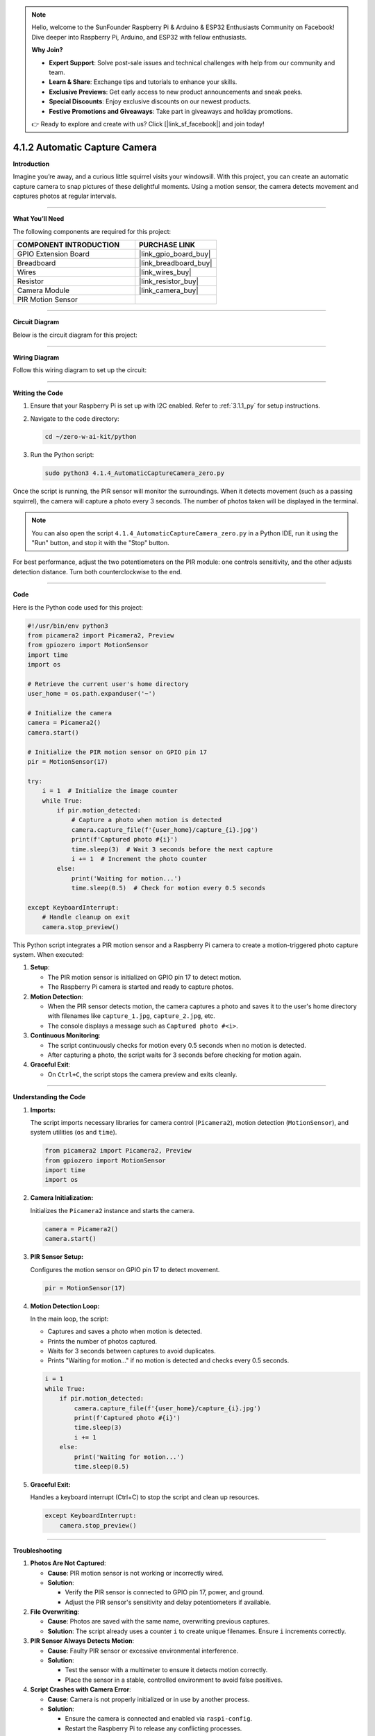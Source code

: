 .. note::

    Hello, welcome to the SunFounder Raspberry Pi & Arduino & ESP32 Enthusiasts Community on Facebook! Dive deeper into Raspberry Pi, Arduino, and ESP32 with fellow enthusiasts.

    **Why Join?**

    - **Expert Support**: Solve post-sale issues and technical challenges with help from our community and team.
    - **Learn & Share**: Exchange tips and tutorials to enhance your skills.
    - **Exclusive Previews**: Get early access to new product announcements and sneak peeks.
    - **Special Discounts**: Enjoy exclusive discounts on our newest products.
    - **Festive Promotions and Giveaways**: Take part in giveaways and holiday promotions.

    👉 Ready to explore and create with us? Click [|link_sf_facebook|] and join today!

.. _4.1.2_py:

4.1.2 Automatic Capture Camera
===================================

**Introduction**

Imagine you’re away, and a curious little squirrel visits your windowsill. With this project, you can create an automatic capture camera to snap pictures of these delightful moments. Using a motion sensor, the camera detects movement and captures photos at regular intervals.


----------------------------------------------


**What You’ll Need**

The following components are required for this project:

.. list-table::
    :widths: 30 20
    :header-rows: 1

    *   - COMPONENT INTRODUCTION
        - PURCHASE LINK

    *   - GPIO Extension Board
        - |link_gpio_board_buy|
    *   - Breadboard
        - |link_breadboard_buy|
    *   - Wires
        - |link_wires_buy|
    *   - Resistor
        - |link_resistor_buy|
    *   - Camera Module
        - |link_camera_buy|
    *   - PIR Motion Sensor
        - 


----------------------------------------------


**Circuit Diagram**

Below is the circuit diagram for this project:

.. image:: ../python/img/4.1.4_automatic_capture_schematic.png
   :width: 400
   :align: center


----------------------------------------------


**Wiring Diagram**

Follow this wiring diagram to set up the circuit:

.. image:: ../python/img/4.1.4_automatic_capture_circuit.png
   :width: 800
   :align: center



----------------------------------------------

**Writing the Code**

1. Ensure that your Raspberry Pi is set up with I2C enabled. Refer to :ref:`3.1.1_py` for setup instructions.

2. Navigate to the code directory:

   .. code-block:: bash

       cd ~/zero-w-ai-kit/python

3. Run the Python script:

   .. code-block:: bash

       sudo python3 4.1.4_AutomaticCaptureCamera_zero.py

Once the script is running, the PIR sensor will monitor the surroundings. When it detects movement (such as a passing squirrel), the camera will capture a photo every 3 seconds. The number of photos taken will be displayed in the terminal.

.. note::

   You can also open the script ``4.1.4_AutomaticCaptureCamera_zero.py`` in a Python IDE, run it using the "Run" button, and stop it with the "Stop" button.

For best performance, adjust the two potentiometers on the PIR module: one controls sensitivity, and the other adjusts detection distance. Turn both counterclockwise to the end.

.. image:: ../python/img/4.1.4_PIR_TTE.png
   :width: 400
   :align: center


----------------------------------------------


**Code**

Here is the Python code used for this project:

.. code-block:: python

    #!/usr/bin/env python3
    from picamera2 import Picamera2, Preview
    from gpiozero import MotionSensor
    import time
    import os

    # Retrieve the current user's home directory
    user_home = os.path.expanduser('~')

    # Initialize the camera
    camera = Picamera2()
    camera.start()

    # Initialize the PIR motion sensor on GPIO pin 17
    pir = MotionSensor(17)

    try:
        i = 1  # Initialize the image counter
        while True:
            if pir.motion_detected:
                # Capture a photo when motion is detected
                camera.capture_file(f'{user_home}/capture_{i}.jpg')
                print(f'Captured photo #{i}')
                time.sleep(3)  # Wait 3 seconds before the next capture
                i += 1  # Increment the photo counter
            else:
                print('Waiting for motion...')
                time.sleep(0.5)  # Check for motion every 0.5 seconds

    except KeyboardInterrupt:
        # Handle cleanup on exit
        camera.stop_preview()


This Python script integrates a PIR motion sensor and a Raspberry Pi camera to create a motion-triggered photo capture system. When executed:

1. **Setup**:

   - The PIR motion sensor is initialized on GPIO pin 17 to detect motion.
   - The Raspberry Pi camera is started and ready to capture photos.

2. **Motion Detection**:

   - When the PIR sensor detects motion, the camera captures a photo and saves it to the user's home directory with filenames like ``capture_1.jpg``, ``capture_2.jpg``, etc.
   - The console displays a message such as ``Captured photo #<i>``.

3. **Continuous Monitoring**:

   - The script continuously checks for motion every 0.5 seconds when no motion is detected.
   - After capturing a photo, the script waits for 3 seconds before checking for motion again.

4. **Graceful Exit**:

   - On ``Ctrl+C``, the script stops the camera preview and exits cleanly.


----------------------------------------------

**Understanding the Code**

1. **Imports:**

   The script imports necessary libraries for camera control (``Picamera2``), motion detection (``MotionSensor``), and system utilities (``os`` and ``time``).

   .. code-block:: python

       from picamera2 import Picamera2, Preview
       from gpiozero import MotionSensor
       import time
       import os

2. **Camera Initialization:**

   Initializes the ``Picamera2`` instance and starts the camera.

   .. code-block:: python

       camera = Picamera2()
       camera.start()

3. **PIR Sensor Setup:**

   Configures the motion sensor on GPIO pin 17 to detect movement.

   .. code-block:: python

       pir = MotionSensor(17)

4. **Motion Detection Loop:**

   In the main loop, the script:

   * Captures and saves a photo when motion is detected.
   * Prints the number of photos captured.
   * Waits for 3 seconds between captures to avoid duplicates.
   * Prints "Waiting for motion..." if no motion is detected and checks every 0.5 seconds.

   .. code-block:: python

       i = 1
       while True:
           if pir.motion_detected:
               camera.capture_file(f'{user_home}/capture_{i}.jpg')
               print(f'Captured photo #{i}')
               time.sleep(3)
               i += 1
           else:
               print('Waiting for motion...')
               time.sleep(0.5)

5. **Graceful Exit:**

   Handles a keyboard interrupt (Ctrl+C) to stop the script and clean up resources.

   .. code-block:: python

       except KeyboardInterrupt:
           camera.stop_preview()

----------------------------------------------

**Troubleshooting**

1. **Photos Are Not Captured**:

   - **Cause**: PIR motion sensor is not working or incorrectly wired.
   - **Solution**:

     - Verify the PIR sensor is connected to GPIO pin 17, power, and ground.
     - Adjust the PIR sensor's sensitivity and delay potentiometers if available.

2. **File Overwriting**:

   - **Cause**: Photos are saved with the same name, overwriting previous captures.
   - **Solution**: The script already uses a counter ``i`` to create unique filenames. Ensure ``i`` increments correctly.

3. **PIR Sensor Always Detects Motion**:

   - **Cause**: Faulty PIR sensor or excessive environmental interference.
   - **Solution**:

     - Test the sensor with a multimeter to ensure it detects motion correctly.
     - Place the sensor in a stable, controlled environment to avoid false positives.

4. **Script Crashes with Camera Error**:

   - **Cause**: Camera is not properly initialized or in use by another process.
   - **Solution**:

     - Ensure the camera is connected and enabled via ``raspi-config``.
     - Restart the Raspberry Pi to release any conflicting processes.


----------------------------------------------

**Extendable Ideas**

1. **Timestamped Filenames**: Save photos with timestamps in their filenames for better organization:

     .. code-block:: python

         timestamp = time.strftime("%Y%m%d-%H%M%S")
         camera.capture_file(f'{user_home}/capture_{timestamp}.jpg')

2. **LED Indicator**: Add an LED that lights up when the PIR sensor detects motion:

     .. code-block:: python

         from gpiozero import LED
         led = LED(18)
         if pir.motion_detected:
             led.on()
         else:
             led.off()

3. **Photo Gallery Management**: Automatically organize captured photos into folders based on date or event.



----------------------------------------------

**Conclusion**

This project demonstrates how to build an automated camera system using a PIR motion sensor and a Raspberry Pi Camera Module. It’s a great way to capture unexpected moments and explore the possibilities of IoT and computer vision. Try expanding its functionality to include additional features like video recording or cloud uploads for real-time monitoring.
